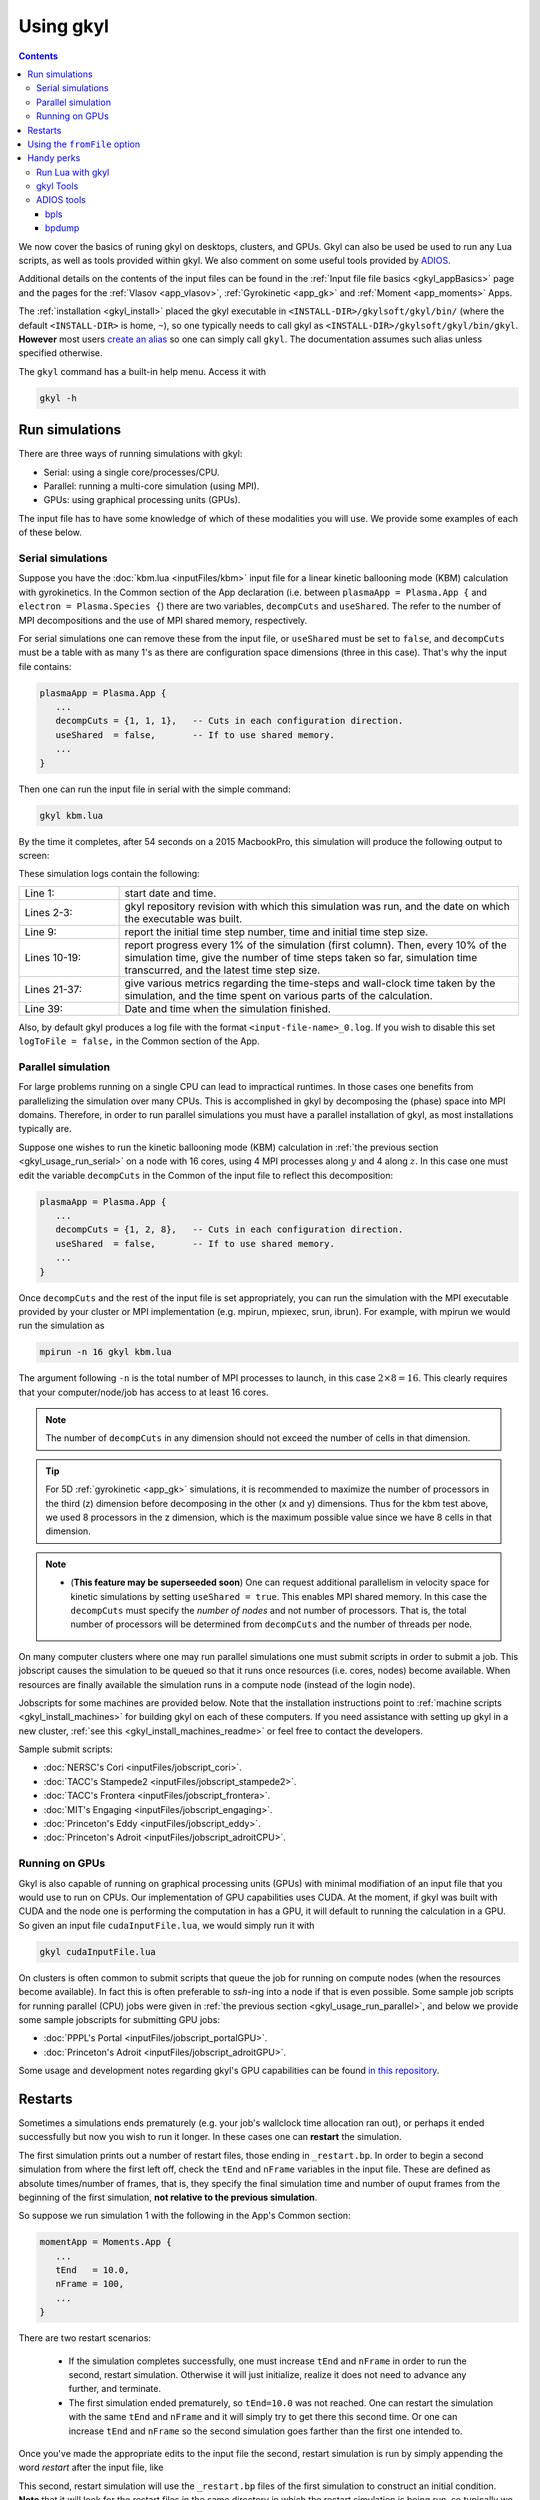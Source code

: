 .. _gkyl_usage:

Using gkyl
++++++++++

.. contents::

We now cover the basics of runing gkyl on desktops, clusters, and GPUs. Gkyl can also be used
be used to run any Lua scripts, as well as tools provided within gkyl. We also comment
on some useful tools provided by `ADIOS <https://github.com/ornladios/ADIOS>`_.

Additional details on the contents of the input files can be found in the
:ref:`Input file file basics <gkyl_appBasics>` page and the pages for the
:ref:`Vlasov <app_vlasov>`, :ref:`Gyrokinetic <app_gk>` and :ref:`Moment <app_moments>` Apps.

The :ref:`installation <gkyl_install>` placed the gkyl executable in
``<INSTALL-DIR>/gkylsoft/gkyl/bin/`` (where the default ``<INSTALL-DIR>`` is home, ``~``),
so one typically needs to call gkyl as ``<INSTALL-DIR>/gkylsoft/gkyl/bin/gkyl``. **However**
most users `create an alias <https://linuxize.com/post/how-to-create-bash-aliases/>`_ so one
can simply call ``gkyl``. The documentation assumes such alias unless specified otherwise.

The ``gkyl`` command has a built-in help menu. Access it with

.. code-block:: bash

  gkyl -h

.. _gkyl_usage_run:

Run simulations
---------------

There are three ways of running simulations with gkyl:

- Serial: using a single core/processes/CPU.
- Parallel: running a multi-core simulation (using MPI).
- GPUs: using graphical processing units (GPUs).

The input file has to have some knowledge of which of these
modalities you will use. We provide some examples of each of these below.

.. _gkyl_usage_run_serial:

Serial simulations
^^^^^^^^^^^^^^^^^^

Suppose you have the :doc:`kbm.lua <inputFiles/kbm>` input file for a linear
kinetic ballooning mode (KBM) calculation with gyrokinetics. In the Common section
of the App declaration (i.e. between ``plasmaApp = Plasma.App {`` and
``electron = Plasma.Species {``) there are two variables, ``decompCuts`` and ``useShared``.
The refer to the number of MPI decompositions and the use of MPI shared memory, respectively.

For serial simulations one can remove these from the input file, or ``useShared``
must be set to ``false``, and ``decompCuts`` must be a table with as many 1's as
there are configuration space dimensions (three in this case). That's why the input
file contains:

.. code:: Lua

  plasmaApp = Plasma.App {
     ...
     decompCuts = {1, 1, 1},   -- Cuts in each configuration direction.
     useShared  = false,       -- If to use shared memory.
     ...
  }

Then one can run the input file in serial with the simple command:

.. code:: bash

  gkyl kbm.lua

By the time it completes, after 54 seconds on a 2015 MacbookPro, this simulation will
produce the following output to screen:

.. code-block:: bash
  :linenos:

  Thu Sep 17 2020 22:20:16.000000000
  Gkyl built with 1b66bd4a21e5+
  Gkyl built on Sep 17 2020 22:20:05
  Initializing Gyrokinetic simulation ...
  Initializing completed in 12.9906 sec
  
  Starting main loop of Gyrokinetic simulation ...
  
   Step 0 at time 0. Time step 1.11219e-08. Completed 0%
  0123456789 Step    27 at time 3.00286e-07. Time step 1.11215e-08. Completed 10%
  0123456789 Step    54 at time 6.00559e-07. Time step 1.1121e-08. Completed 20%
  0123456789 Step    80 at time 8.89697e-07. Time step 1.11204e-08. Completed 30%
  0123456789 Step   107 at time 1.18994e-06. Time step 1.11197e-08. Completed 40%
  0123456789 Step   133 at time 1.47904e-06. Time step 1.11189e-08. Completed 50%
  0123456789 Step   160 at time 1.77924e-06. Time step 1.11179e-08. Completed 60%
  0123456789 Step   186 at time 2.06828e-06. Time step 1.11165e-08. Completed 70%
  0123456789 Step   213 at time 2.3684e-06. Time step 1.11145e-08. Completed 80%
  0123456789 Step   239 at time 2.65735e-06. Time step 1.11121e-08. Completed 90%
  0123456789 Step   266 at time 2.94849e-06. Time step 2.27109e-09. Completed 100%
  0
  Total number of time-steps 267
  Solver took				 25.14505 sec   (0.094176 s/step)   (46.493%)
  Solver BCs took 			  2.14804 sec   (0.008045 s/step)   ( 3.972%)
  Field solver took 			  0.58969 sec   (0.002209 s/step)   ( 1.090%)
  Field solver BCs took			  0.20732 sec   (0.000776 s/step)   ( 0.383%)
  Function field solver took		  0.00000 sec   (0.000000 s/step)   ( 0.000%)
  Moment calculations took		 18.12544 sec   (0.067886 s/step)   (33.514%)
  Integrated moment calculations took	  4.57880 sec   (0.017149 s/step)   ( 8.466%)
  Field energy calculations took		  0.03020 sec   (0.000113 s/step)   ( 0.056%)
  Collision solver(s) took		  0.00000 sec   (0.000000 s/step)   ( 0.000%)
  Collision moments(s) took		  0.00000 sec   (0.000000 s/step)   ( 0.000%)
  Source updaters took 			  0.00000 sec   (0.000000 s/step)   ( 0.000%)
  Stepper combine/copy took		  1.39611 sec   (0.005229 s/step)   ( 2.581%)
  Time spent in barrier function		  0.14791 sec   (0.000554 s/step)   ( 0.273%)
  [Unaccounted for]			  1.86320 sec   (0.006978 s/step)   ( 3.445%)
  
  Main loop completed in			 54.08386 sec   (0.202561 s/step)   (   100%)
  
  Thu Sep 17 2020 22:21:23.000000000

These simulation logs contain the following:

.. list-table::
  :widths: 20 80

  * - Line 1:
    - start date and time.
  * - Lines 2-3:
    - gkyl repository revision with which this simulation was run, and
      the date on which the executable was built.
  * - Line 9:
    - report the initial time step number, time and initial time step size.
  * - Lines 10-19:
    - report progress every 1% of the simulation (first column).
      Then, every 10% of the simulation time, give the number of time steps taken so far,
      simulation time transcurred, and the latest time step size.
  * - Lines 21-37:
    - give various metrics regarding the time-steps and wall-clock time taken
      by the simulation, and the time spent on various parts of the calculation.
  * - Line 39:
    - Date and time when the simulation finished.

Also, by default gkyl produces a log file with the format ``<input-file-name>_0.log``.
If you wish to disable this set ``logToFile = false,`` in the Common section of the App.

.. _gkyl_usage_run_parallel:

Parallel simulation
^^^^^^^^^^^^^^^^^^^

For large problems running on a single CPU can lead to impractical runtimes. In those
cases one benefits from parallelizing the simulation over many CPUs. This is
accomplished in gkyl by decomposing the (phase) space into MPI domains. Therefore, in
order to run parallel simulations you must have a parallel installation of gkyl, as most
installations typically are. 

Suppose one wishes to run the kinetic ballooning mode (KBM) calculation in
:ref:`the previous section <gkyl_usage_run_serial>` on a node with 16 cores,
using 4 MPI processes along :math:`y` and 4 along :math:`z`. In this case one must edit the
variable ``decompCuts`` in the Common of the input file to reflect this decomposition:

.. code:: Lua

  plasmaApp = Plasma.App {
     ...
     decompCuts = {1, 2, 8},   -- Cuts in each configuration direction.
     useShared  = false,       -- If to use shared memory.
     ...
  }

Once ``decompCuts`` and the rest of the input file is set appropriately, you can run
the simulation with the MPI executable provided by your cluster or MPI implementation
(e.g. mpirun, mpiexec, srun, ibrun). For example, with mpirun we would run the simulation as

.. code:: bash

  mpirun -n 16 gkyl kbm.lua

The argument following ``-n`` is the total number of MPI processes to launch, in this case
:math:`2\times8=16`. This clearly requires that your computer/node/job has access to
at least 16 cores.

.. note::

   The number of ``decompCuts`` in any dimension should not exceed the number of cells in that dimension.

.. tip::

   For 5D :ref:`gyrokinetic <app_gk>` simulations, it is recommended to maximize the number of processors
   in the third (z) dimension before decomposing in the other (x and y) dimensions. Thus for
   the kbm test above, we used 8 processors in the z dimension, which is the maximum possible value
   since we have 8 cells in that dimension. 

.. note::

   - (**This feature may be superseeded soon**) One can request additional
     parallelism in velocity space for kinetic simulations by setting ``useShared = true``.
     This enables MPI shared memory. In this case the ``decompCuts`` must specify the
     *number of nodes* and not number of processors. That is, the total
     number of processors will be determined from ``decompCuts`` and
     the number of threads per node.

On many computer clusters where one may run parallel simulations one must submit
scripts in order to submit a job. This jobscript causes the simulation to be queued
so that it runs once resources (i.e. cores, nodes) become available. When resources are
finally available the simulation runs in a compute node (instead of the login node).

Jobscripts for some machines are provided below. Note that the installation
instructions point to :ref:`machine scripts <gkyl_install_machines>` for building gkyl
on each of these computers. If you need assistance with setting up gkyl in a new cluster,
:ref:`see this <gkyl_install_machines_readme>` or feel free to contact the developers.

Sample submit scripts:

- :doc:`NERSC's Cori <inputFiles/jobscript_cori>`.
- :doc:`TACC's Stampede2 <inputFiles/jobscript_stampede2>`.
- :doc:`TACC's Frontera <inputFiles/jobscript_frontera>`.
- :doc:`MIT's Engaging <inputFiles/jobscript_engaging>`.
- :doc:`Princeton's Eddy <inputFiles/jobscript_eddy>`.
- :doc:`Princeton's Adroit <inputFiles/jobscript_adroitCPU>`.

.. _gkyl_usage_run_gpu:

Running on GPUs
^^^^^^^^^^^^^^^

Gkyl is also capable of running on graphical processing units (GPUs) with minimal modifiation
of an input file that you would use to run on CPUs. Our implementation of GPU capabilities uses
CUDA. At the moment, if gkyl was built with CUDA and the node one is performing the computation
in has a GPU, it will default to running the calculation in a GPU. So given an input file
``cudaInputFile.lua``, we would simply run it with

.. code:: bash

  gkyl cudaInputFile.lua

On clusters is often common to submit scripts that queue the job for running on compute
nodes (when the resources become available). In fact this is often preferable to `ssh`-ing
into a node if that is even possible. Some sample job scripts for running parallel (CPU)
jobs were given in :ref:`the previous section <gkyl_usage_run_parallel>`, and below we
provide some sample jobscripts for submitting GPU jobs:

- :doc:`PPPL's Portal <inputFiles/jobscript_portalGPU>`.
- :doc:`Princeton's Adroit <inputFiles/jobscript_adroitGPU>`.

Some usage and development notes regarding gkyl's GPU capabilities can be found
`in this repository <https://github.com/ammarhakim/gkylgpuhack/tree/master/clusterInfo>`_.


Restarts
--------

Sometimes a simulations ends prematurely (e.g. your job's wallclock time allocation ran out),
or perhaps it ended successfully but now you wish to run it longer. In these cases one can
**restart** the simulation.

The first simulation prints out a number of restart files, those ending in ``_restart.bp``. In
order to begin a second simulation from where the first left off, check the ``tEnd`` and ``nFrame``
variables in the input file. These are defined as absolute times/number of frames, that is, they
specify the final simulation time and number of ouput frames from the beginning of the first
simulation, **not relative to the previous simulation**.

So suppose we run simulation 1 with the following in the App's Common section:

.. code-block:: Lua

  momentApp = Moments.App {
     ...
     tEnd   = 10.0,
     nFrame = 100,
     ...
  }

There are two restart scenarios:

 - If the simulation completes successfully, one must increase ``tEnd`` and ``nFrame`` in order to
   run the second, restart simulation. Otherwise it will just initialize, realize it does not need
   to advance any further, and terminate.
 - The first simulation ended prematurely, so ``tEnd=10.0`` was not reached. One
   can restart the simulation with the same ``tEnd`` and ``nFrame`` and it will simply try to get
   there this second time. Or one can increase ``tEnd`` and ``nFrame`` so the second simulation
   goes farther than the first one intended to.

Once you've made the appropriate edits to the input file the second, restart simulation 
is run by simply appending the word `restart` after the input file, like

.. code: bash

  gkyl inputFile.lua restart

This second, restart simulation will use the ``_restart.bp`` files of the first simulation to
construct an initial condition. **Note** that it will look for the restart files in the same
directory in which the restart simulation is being run, so typically we run restarts in the same
directory as the first simulation.

Using the ``fromFile`` option
-----------------------------

The ``fromFile`` option can be used to read data from a file on initialization. This can be used
for initial conditions, sources, and geometry data. The file to be read must have the same prefix
as the input file but can otherwise be named as desired, including the extension (it might be useful
to use a different extension, such as ``.read``, to avoid accidentally deleting needed files if one
does ``rm *.bp``). 

Handy perks
-----------

Run Lua with gkyl
^^^^^^^^^^^^^^^^^

One can use `gkyl` to run (almost?) any Lua code. Say for example I find code in the
interverse which promises to compute the factors of "Life, the Universe, and Everything"
(who wouldn't want that?). We can take such code, put it in an input file named
:doc:`factors.lua <inputFiles/factors>` and run it with

.. code:: bash

  gkyl factors.lua

Try it! It's free!


.. _gkyl_toolsIntro:

gkyl Tools
^^^^^^^^^^


A number of additional tools that users and developers may find useful as part
of their (Gkeyll) workflow are shipped as :ref:`gkyl Tools <gkyl_tools>`. One such tool,
for example, allows us to compare BP (ADIOS) files.

Suppose you ran the `plasma beach <http://ammar-hakim.org/sj/je/je8/je8-plasmabeach.html>`_
simulation with the Moment App, using the :doc:`momBeach.lua <inputFiles/momBeach>` input file
which contains a variable 

.. code:: Lua

  local J0 = 1.0e-12   -- Amps/m^3.

in the collisionless electromagnetic source. Let's assume you were scanning this variable, so
you may choose to create another input file :doc:`momBeachS.lua <inputFiles/momBeachS>` which
increases ``J0`` to

.. code:: Lua

  local J0 = 1.0e-10   -- Amps/m^3.

If after running `momBeachS` you are not sure if the results changed at all, you can use the
``comparefiles`` tool. For example, compare the electromagnetic fields produced at the end of
both simulations with the following command:

.. code:: bash

  gkyl comparefiles -a momBeach_field_100.bp -b momBeachS_field_100.bp

In this particular example the tool would then print the following to screen:

.. code:: bash

  Checking attr numCells in momBeach_field_100.bp momBeach_field_100s.bp ...
  ... comparing numCells
  Checking attr lowerBounds in momBeach_field_100.bp momBeach_field_100s.bp ...
  ... comparing lowerBounds
  Checking attr upperBounds in momBeach_field_100.bp momBeach_field_100s.bp ...
  ... comparing upperBounds
  Checking attr basisType in momBeach_field_100.bp momBeach_field_100s.bp ...
  ... comparing basisType
  Checking attr polyOrder in momBeach_field_100.bp momBeach_field_100s.bp ...
  ... comparing polyOrder
  Files are different!

So we know that increasing ``J0`` by a factor of a 100 did change the simulation.

Additional documentation of these tools is found in the :ref:`gkyl Tools reference <gkyl_tools>`.


ADIOS tools
^^^^^^^^^^^

ADIOS has two handy tools that one may use to explore data files produced by a gkyl
simulation. These are ``bpls`` and ``bpdump``. We give a brief example of each here, and
expanded descriptions of their capabilities can be found in the
:download:`ADIOS documentation <figures/ADIOS-UsersManual-1.13.1.pdf>`, or using the
``bpls -h`` and ``bpdump -h`` commands.

Note that these tools are complimentary to postgkyl's :ref:`info <pg_cmd_info>` command.

bpls
~~~~

``bpls`` provides a simple view of the structure and contents of a ``.bp`` file. For example,
in :ref:`the previous section <gkyl_toolsIntro>` we discussed a 5-moment calculation of the
`plasma beach <http://ammar-hakim.org/sj/je/je8/je8-plasmabeach.html>`_ problem. Such simulation
produced the file ``momBeach_field_1.bp``. We can explore this file with

.. code:: bash

  bpls momBeach_field_1.bp

which outputs

.. code:: bash

  double   time           scalar
  integer  frame          scalar
  double   CartGridField  {400, 8}

It tells us that this file contains three variables, the simulation ``time`` at which this snapshot
was produced, the ``frame`` number, and a Cartesian grid field (CartGridField) for 400 cells which
contains 8 electromagnetic components (3 for electric field, 3 for magnetic field, and the other 2
are used in gkyl's algorithms). One may dump one of these variables with the additional ``-d`` flag.
So if we wish to know the simulation time of this frame, we would use

.. code:: bash

  bpls momBeach_field_1.bp time -d

and see it output

.. code:: bash

   double   time           scalar
   5.1e-11

Note that for large variables (e.g. CartGridField) dumping can overwhelm the terminal/screen. One
can also slice the dataset and only dump part of it, see ``bpls -h``.

There are also a number of `attributes` (smaller pieces of time-constant data), which one can see with
the ``-a`` flag:

.. code:: bash

  ws:dir jill$ bpls momBeach_field_1.bp -a
    double   time           scalar
    integer  frame          scalar
    double   CartGridField  {400, 8}
    string   changeset      attr
    string   builddate      attr
    string   type           attr
    string   grid           attr
    integer  numCells       attr
    double   lowerBounds    attr
    double   upperBounds    attr
    string   basisType      attr
    integer  polyOrder      attr
    string   inputfile      attr

and you can peek the value of an attribute with ``bpls <filename> -a <attribute-name> -d``.

bpdump
~~~~~~

The ``-d`` flag in the previous dumps the values of a variable onto the screen. There's a separate
command to do just that called ``bpdump``. You can dump a specific variable with

.. code:: bash

  bpdump -d <variable-name> <filename>

